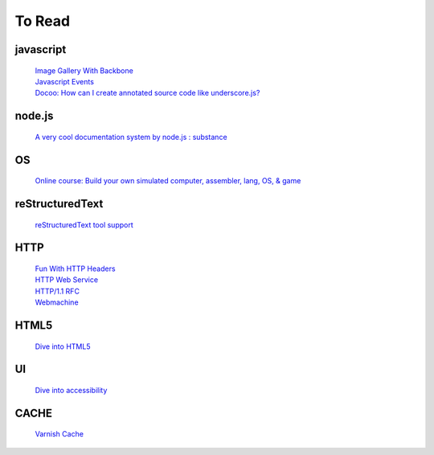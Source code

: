.. _toread:

===========
To Read
===========

javascript
==========

    | `Image Gallery With Backbone <http://blog.paracode.com/2011/08/23/image-gallery-with-backbone/>`_
    | `Javascript Events <http://www.comptechdoc.org/independent/web/cgi/javamanual/javaevents.html>`_
    | `Docoo: How can I create annotated source code like underscore.js? <http://stackoverflow.com/questions/4462706/how-can-i-create-annotated-source-code-like-underscore-js>`_


node.js
=======

    | `A very cool documentation system by node.js : substance <http://substance.io/>`_

OS
=========

    | `Online course: Build your own simulated computer, assembler, lang, OS, & game <http://diycomputerscience.com/courses/course/the-elements-of-computing-systems>`_

reStructuredText
================

    | `reStructuredText tool support <http://stackoverflow.com/questions/2746692/restructuredtext-tool-support>`_

HTTP
================

    | `Fun With HTTP Headers <http://www.nextthing.org/archives/2005/08/07/fun-with-http-headers>`_
    | `HTTP Web Service <http://diveintopython3.org/http-web-services.html>`_
    | `HTTP/1.1 RFC <http://tools.ietf.org/html/rfc2616>`_
    | `Webmachine <http://webmachine.basho.com/diagram.html>`_

HTML5
=====

    | `Dive into HTML5 <http://diveintohtml5.org/>`_

UI
==
    | `Dive into accessibility <http://diveintoaccessibility.org/>`_

CACHE
=====
    | `Varnish Cache <https://www.varnish-cache.org/>`_
